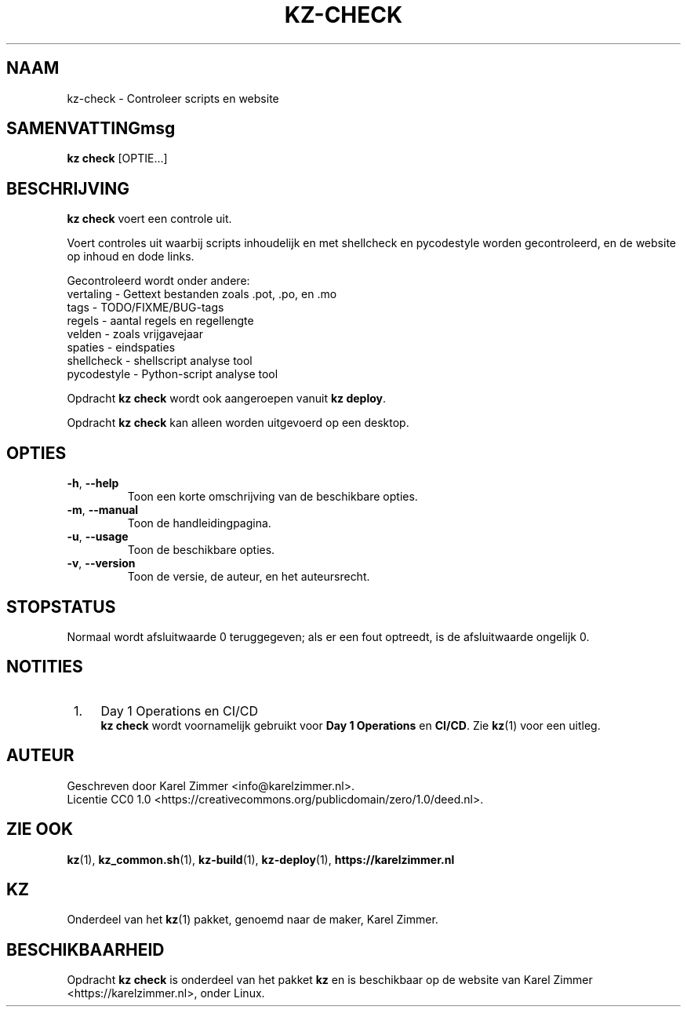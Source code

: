 .\"############################################################################
.\"# SPDX-FileComment: Man page for kz-check
.\"#
.\"# SPDX-FileCopyrightText: Karel Zimmer <info@karelzimmer.nl>
.\"# SPDX-License-Identifier: CC0-1.0
.\"############################################################################
.\"
.TH "KZ-CHECK" "1" "4.2.1" "KZ" "Handleiding kz"
.\"
.\"
.SH NAAM
kz-check \- Controleer scripts en website
.\"
.\"
.SH SAMENVATTINGmsg
.B kz check
[OPTIE...]
.\"
.\"
.SH BESCHRIJVING
\fBkz check\fR voert een controle uit.
.sp
Voert controles uit waarbij scripts inhoudelijk en met shellcheck en
pycodestyle worden gecontroleerd, en de website op inhoud en dode links.
.sp
Gecontroleerd wordt onder andere:
.br
vertaling   - Gettext bestanden zoals .pot, .po, en .mo
.br
tags        - TODO/FIXME/BUG-tags
.br
regels      - aantal regels en regellengte
.br
velden      - zoals vrijgavejaar
.br
spaties     - eindspaties
.br
shellcheck  - shellscript analyse tool
.br
pycodestyle - Python-script analyse tool
.sp
Opdracht \fBkz check\fR wordt ook aangeroepen vanuit \fBkz deploy\fR.
.sp
Opdracht \fBkz check\fR kan alleen worden uitgevoerd op een desktop.
.\"
.\"
.SH OPTIES
.TP
\fB-h\fR, \fB--help\fR
Toon een korte omschrijving van de beschikbare opties.
.TP
\fB-m\fR, \fB--manual\fR
Toon de handleidingpagina.
.TP
\fB-u\fR, \fB--usage\fR
Toon de beschikbare opties.
.TP
\fB-v\fR, \fB--version\fR
Toon de versie, de auteur, en het auteursrecht.
.\"
.\"
.SH STOPSTATUS
Normaal wordt afsluitwaarde 0 teruggegeven; als er een fout optreedt, is de
afsluitwaarde ongelijk 0.
.\"
.\"
.SH NOTITIES
.IP " 1." 4
Day 1 Operations en CI/CD
.RS 4
\fBkz check\fR wordt voornamelijk gebruikt voor \fBDay 1 Operations\fR en
\fBCI/CD\fR. Zie \fBkz\fR(1) voor een uitleg.
.RE
.\"
.\"
.SH AUTEUR
Geschreven door Karel Zimmer <info@karelzimmer.nl>.
.br
Licentie CC0 1.0 <https://creativecommons.org/publicdomain/zero/1.0/deed.nl>.
.\"
.\"
.SH ZIE OOK
\fBkz\fR(1),
\fBkz_common.sh\fR(1),
\fBkz-build\fR(1),
\fBkz-deploy\fR(1),
\fBhttps://karelzimmer.nl\fR
.\"
.\"
.SH KZ
Onderdeel van het \fBkz\fR(1) pakket, genoemd naar de maker, Karel Zimmer.
.\"
.\"
.SH BESCHIKBAARHEID
Opdracht \fBkz check\fR is onderdeel van het pakket \fBkz\fR en is
beschikbaar op de website van Karel Zimmer <https://karelzimmer.nl>, onder
Linux.
